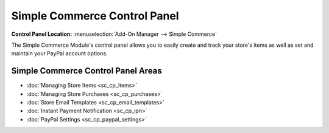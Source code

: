Simple Commerce Control Panel
=============================

.. rst-class:: cp-path

**Control Panel Location:** :menuselection:`Add-On Manager --> Simple Commerce`

The Simple Commerce Module's control panel allows you to easily create
and track your store's items as well as set and maintain your PayPal
account options.

Simple Commerce Control Panel Areas
-----------------------------------

-  :doc:`Managing Store Items <sc_cp_items>`
-  :doc:`Managing Store Purchases <sc_cp_purchases>`
-  :doc:`Store Email Templates <sc_cp_email_templates>`
-  :doc:`Instant Payment Notification <sc_cp_ipn>`
-  :doc:`PayPal Settings <sc_cp_paypal_settings>`
